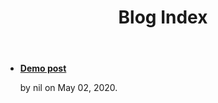 #+TITLE: Blog Index

- *[[file:demo][Demo post]]*
  #+html: <p class='pubdate'>by nil on May 02, 2020.</p>
